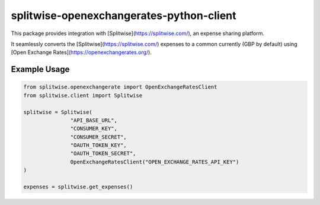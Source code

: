 splitwise-openexchangerates-python-client
=========================================

This package provides integration with [Splitwise](https://splitwise.com/), an expense sharing platform.

It seamlessly converts the [Splitwise](https://splitwise.com/) expenses to a common currently (GBP by default) using [Open Exchange Rates](https://openexchangerates.org/).

Example Usage
-------------

.. code:: python

    from splitwise.openexchangerate import OpenExchangeRatesClient
    from splitwise.client import Splitwise

    splitwise = Splitwise(
                   "API_BASE_URL",
                   "CONSUMER_KEY",
                   "CONSUMER_SECRET",
                   "OAUTH_TOKEN_KEY",
                   "OAUTH_TOKEN_SECRET",
                   OpenExchangeRatesClient("OPEN_EXCHANGE_RATES_API_KEY")
    )

    expenses = splitwise.get_expenses()
